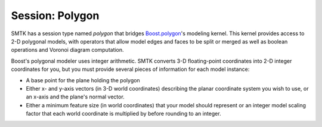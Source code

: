Session: Polygon
----------------

SMTK has a session type named *polygon* that bridges Boost.polygon_'s modeling kernel.
This kernel provides access to 2-D polygonal models,
with operators that allow model edges and faces to be split or merged
as well as boolean operations and Voronoi diagram computation.

Boost's polygonal modeler uses integer arithmetic.
SMTK converts 3-D floating-point coordinates into 2-D integer coordinates for you,
but you must provide several pieces of information for each model instance:

* A base point for the plane holding the polygon
* Either x- and y-axis vectors (in 3-D world coordinates) describing the planar
  coordinate system you wish to use, or an x-axis and the plane's normal vector.
* Either a minimum feature size (in world coordinates) that your model should
  represent or an integer model scaling factor that each world coordinate is
  multiplied by before rounding to an integer.


.. _Boost.polygon: http://www.boost.org/doc/libs/1_59_0/libs/polygon/doc/index.htm
